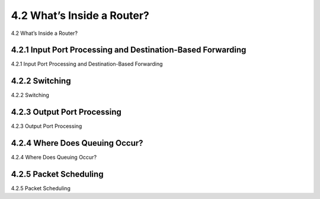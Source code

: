 .. _c4.2:

4.2 What’s Inside a Router?
====================================
4.2 What’s Inside a Router?

.. tab:: 中文

.. tab:: 英文

4.2.1 Input Port Processing and Destination-Based Forwarding
----------------------------------------------------------
4.2.1 Input Port Processing and Destination-Based Forwarding

.. tab:: 中文

.. tab:: 英文

4.2.2 Switching
----------------------------------------------------------
4.2.2 Switching

.. tab:: 中文

.. tab:: 英文

4.2.3 Output Port Processing
----------------------------------------------------------
4.2.3 Output Port Processing

.. tab:: 中文

.. tab:: 英文

4.2.4 Where Does Queuing Occur?
----------------------------------------------------------
4.2.4 Where Does Queuing Occur?

.. tab:: 中文

.. tab:: 英文

4.2.5 Packet Scheduling
----------------------------------------------------------
4.2.5 Packet Scheduling

.. tab:: 中文

.. tab:: 英文

